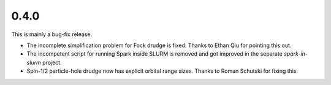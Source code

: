 0.4.0
-----

This is mainly a bug-fix release.

* The incomplete simplification problem for Fock drudge is fixed.  Thanks to
  Ethan Qiu for pointing this out.

* The incompetent script for running Spark inside SLURM is removed and got
  improved in the separate `spark-in-slurm` project.

* Spin-1/2 particle-hole drudge now has explicit orbital range sizes.  Thanks to
  Roman Schutski for fixing this.

